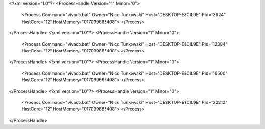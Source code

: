 <?xml version="1.0"?>
<ProcessHandle Version="1" Minor="0">
    <Process Command="vivado.bat" Owner="Nico Tunkowski" Host="DESKTOP-E8CIL9E" Pid="3624" HostCore="12" HostMemory="017099665408">
    </Process>
</ProcessHandle>
<?xml version="1.0"?>
<ProcessHandle Version="1" Minor="0">
    <Process Command="vivado.bat" Owner="Nico Tunkowski" Host="DESKTOP-E8CIL9E" Pid="12384" HostCore="12" HostMemory="017099665408">
    </Process>
</ProcessHandle>
<?xml version="1.0"?>
<ProcessHandle Version="1" Minor="0">
    <Process Command="vivado.bat" Owner="Nico Tunkowski" Host="DESKTOP-E8CIL9E" Pid="16500" HostCore="12" HostMemory="017099665408">
    </Process>
</ProcessHandle>
<?xml version="1.0"?>
<ProcessHandle Version="1" Minor="0">
    <Process Command="vivado.bat" Owner="Nico Tunkowski" Host="DESKTOP-E8CIL9E" Pid="22212" HostCore="12" HostMemory="017099665408">
    </Process>
</ProcessHandle>

